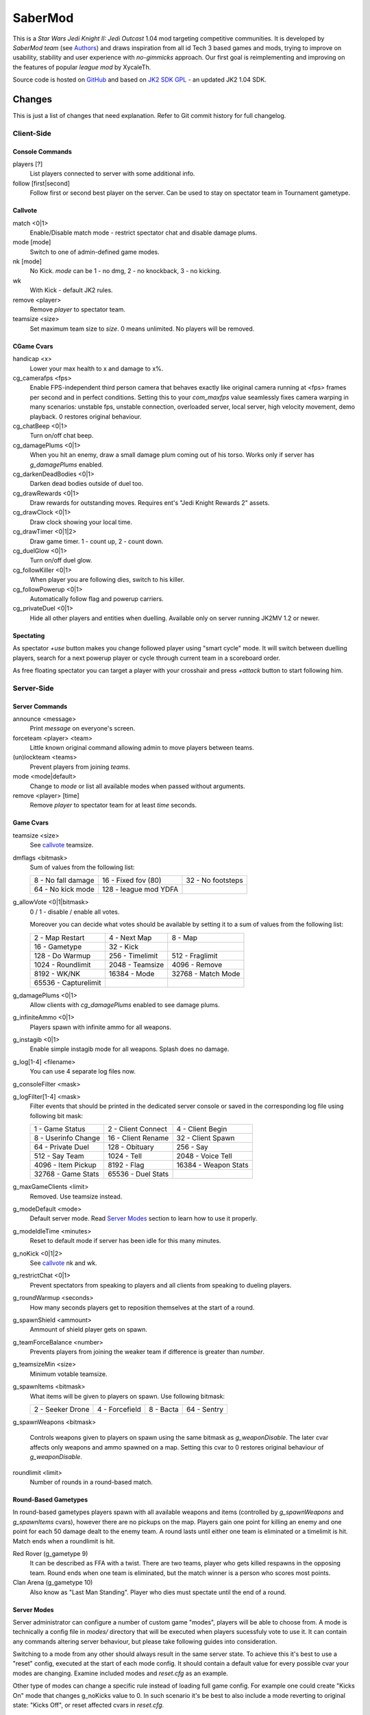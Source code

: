 ========
SaberMod
========

This is a *Star Wars Jedi Knight II: Jedi Outcast* 1.04 mod targeting
competitive communities. It is developed by *SaberMod team* (see
Authors_) and draws inspiration from all id Tech 3 based games and
mods, trying to improve on usability, stability and user experience
with *no-gimmicks* approach. Our first goal is reimplementing and
improving on the features of popular *league mod* by XycaleTh.

Source code is hosted on GitHub_ and based on `JK2 SDK GPL`_ - an
updated JK2 1.04 SDK.

Changes
=======

This is just a list of changes that need explanation. Refer to Git
commit history for full changelog.

Client-Side
-----------

Console Commands
................

players [?]
  List players connected to server with some additional info.

follow [first|second]
  Follow first or second best player on the server. Can be used to
  stay on spectator team in Tournament gametype.

Callvote
........

match <0|1>
  Enable/Disable match mode - restrict spectator chat and disable
  damage plums.

mode [mode]
  Switch to one of admin-defined game modes.

nk [mode]
  No Kick. `mode` can be 1 - no dmg, 2 - no knockback, 3 - no kicking.

wk
  With Kick - default JK2 rules.

remove <player>
  Remove `player` to spectator team.

teamsize <size>
  Set maximum team size to `size`. 0 means unlimited. No players will
  be removed.

CGame Cvars
...........

handicap <x>
  Lower your max health to x and damage to x%.

cg_camerafps <fps>
  Enable FPS-independent third person camera that behaves exactly like
  original camera running at <fps> frames per second and in perfect
  conditions. Setting this to your `com_maxfps` value seamlessly fixes
  camera warping in many scenarios: unstable fps, unstable connection,
  overloaded server, local server, high velocity movement, demo
  playback. 0 restores original behaviour.

cg_chatBeep <0|1>
  Turn on/off chat beep.

cg_damagePlums <0|1>
  When you hit an enemy, draw a small damage plum coming out of his
  torso. Works only if server has `g_damagePlums` enabled.

cg_darkenDeadBodies <0|1>
  Darken dead bodies outside of duel too.

cg_drawRewards <0|1>
  Draw rewards for outstanding moves. Requires ent's "Jedi Knight
  Rewards 2" assets.

cg_drawClock <0|1>
  Draw clock showing your local time.

cg_drawTimer <0|1|2>
  Draw game timer. 1 - count up, 2 - count down.

cg_duelGlow <0|1>
  Turn on/off duel glow.

cg_followKiller <0|1>
  When player you are following dies, switch to his killer.

cg_followPowerup <0|1>
  Automatically follow flag and powerup carriers.

cg_privateDuel <0|1>
  Hide all other players and entities when duelling. Available only
  on server running JK2MV 1.2 or newer.

Spectating
..........

As spectator `+use` button makes you change followed player using
"smart cycle" mode. It will switch between duelling players, search
for a next powerup player or cycle through current team in a
scoreboard order.

As free floating spectator you can target a player with your crosshair
and press `+attack` button to start following him.

Server-Side
-----------

Server Commands
...............

announce <message>
  Print `message` on everyone's screen.

forceteam <player> <team>
  Little known original command allowing admin to move players between
  teams.

(un)lockteam <teams>
  Prevent players from joining `teams`.

mode <mode|default>
  Change to `mode` or list all available modes when passed without
  arguments.

remove <player> [time]
  Remove `player` to spectator team for at least `time` seconds.

Game Cvars
..........

teamsize <size>
  See callvote_ teamsize.

dmflags <bitmask>
  Sum of values from the following list:

  =====================  =====================  =====================
  8 - No fall damage     16 - Fixed fov (80)    32 - No footsteps
  64 - No kick mode      128 - league mod YDFA
  =====================  =====================  =====================

g_allowVote <0|1|bitmask>
  0 / 1 - disable / enable all votes.

  Moreover you can decide what votes should be available by setting
  it to a sum of values from the following list:

  =====================  =====================  =====================
  2 - Map Restart        4 - Next Map           8 - Map
  16 - Gametype          32 - Kick
  128 - Do Warmup        256 - Timelimit        512 - Fraglimit
  1024 - Roundlimit      2048 - Teamsize        4096 - Remove
  8192 - WK/NK           16384 - Mode			32768 - Match Mode
  65536 - Capturelimit
  =====================  =====================  =====================

g_damagePlums <0|1>
  Allow clients with `cg_damagePlums` enabled to see damage plums.

g_infiniteAmmo <0|1>
  Players spawn with infinite ammo for all weapons.

g_instagib <0|1>
  Enable simple instagib mode for all weapons. Splash does no damage.

g_log[1-4] <filename>
  You can use 4 separate log files now.

g_consoleFilter <mask>

g_logFilter[1-4] <mask>
  Filter events that should be printed in the dedicated server console
  or saved in the corresponding log file using following bit mask:

  =====================  =====================  =====================
  1 - Game Status        2 - Client Connect     4 - Client Begin
  8 - Userinfo Change    16 - Client Rename     32 - Client Spawn
  64 - Private Duel      128 - Obituary         256 - Say
  512 - Say Team         1024 - Tell            2048 - Voice Tell
  4096 - Item Pickup     8192 - Flag            16384 - Weapon Stats
  32768 - Game Stats     65536 - Duel Stats
  =====================  =====================  =====================

g_maxGameClients <limit>
  Removed. Use teamsize instead.

g_modeDefault <mode>
  Default server mode. Read `Server Modes`_ section to learn how to
  use it properly.

g_modeIdleTime <minutes>
  Reset to default mode if server has been idle for this many minutes.

g_noKick <0|1|2>
  See callvote_ nk and wk.

g_restrictChat <0|1>
  Prevent spectators from speaking to players and all clients from
  speaking to dueling players.

g_roundWarmup <seconds>
  How many seconds players get to reposition themselves at the start
  of a round.

g_spawnShield <ammount>
  Ammount of shield player gets on spawn.

g_teamForceBalance <number>
  Prevents players from joining the weaker team if difference
  is greater than `number`.

g_teamsizeMin <size>
  Minimum votable teamsize.

g_spawnItems <bitmask>
  What items will be given to players on spawn. Use following bitmask:

  ================  ================  ===============  ===============
  2 - Seeker Drone  4 - Forcefield    8 - Bacta        64 - Sentry
  ================  ================  ===============  ===============

g_spawnWeapons <bitmask>

  Controls weapons given to players on spawn using the same bitmask
  as `g_weaponDisable`. The later cvar affects only weapons and ammo
  spawned on a map. Setting this cvar to 0 restores original behaviour
  of `g_weaponDisable`.

roundlimit <limit>
  Number of rounds in a round-based match.

Round-Based Gametypes
.....................

In round-based gametypes players spawn with all available weapons and
items (controlled by `g_spawnWeapons` and `g_spawnItems` cvars),
however there are no pickups on the map. Players gain one point for
killing an enemy and one point for each 50 damage dealt to the enemy
team. A round lasts until either one team is eliminated or a timelimit
is hit. Match ends when a roundlimit is hit.

Red Rover (g_gametype 9)
  It can be described as FFA with a twist. There are two teams, player
  who gets killed respawns in the opposing team. Round ends when one
  team is eliminated, but the match winner is a person who scores most
  points.

Clan Arena (g_gametype 10)
  Also know as "Last Man Standing". Player who dies must spectate
  until the end of a round.

Server Modes
............

Server administrator can configure a number of custom game "modes",
players will be able to choose from. A mode is technically a config
file in `modes/` directory that will be executed when players
sucessfuly vote to use it. It can contain any commands altering server
behaviour, but please take following guides into consideration.

Switching to a mode from any other should always result in the same
server state. To achieve this it's best to use a "reset" config,
executed at the start of each mode config. It should contain a default
value for every possible cvar your modes are changing. Examine
included modes and `reset.cfg` as an example.

Other type of modes can change a specific rule instead of loading full
game config. For example one could create "Kicks On" mode that changes
g_noKicks value to 0. In such scenario it's be best to also include a
mode reverting to original state: "Kicks Off", or reset affected cvars
in `reset.cfg`.

Server can be configured to go back to a default mode after a period
of inactivity. To do so last lines of the main server config should
resemble following template::

  set g_modeIdleTime "10"
  set g_modeDefault "mymode"
  exec "modes/mymode"
  map ffa_bespin

Where `mymode` is the default mode.

Build
=====

Linux
-----

You will need GNU Make and GCC or Clang compiler. Type ``make`` to
build .so files in base/ and .qvm files in base/vm/ You can add
``-jN`` option to speed up the build process by running N jobs
simultaneously. Type ``make help`` to learn about other targets.

Assume your mod is called "mymod" and your main JK2 directory is
~/.jkii In order to test the mod, put .qvm files in ~/.jkii/mymod/vm/
and launch the game with ``+set fs_game mymod`` commandline parameter.

To debug your mod use generated .so files. Put them in ~/.jkii/mymod/
and launch the game with ``+set vm_game 0 +set vm_cgame 0 +set vm_ui
0`` commandline parameters. Set them back to 2 when you want to use
.qvm version again.

Windows
-------

Currently there is no support for building shared libraries on
Windows. Old ``code/buildvms.bat`` batch file should work for QVMs if
you can get lcc and q3asm tools (eg from *JK2 Editing Tools 2.0*) and
put them into bin/ directory.

I'll be glad to include Windows build scripts, project files etc. if
you can create and test them.

License
=======

LCC 4.1 is Copyright (c) 1991-1998 by AT&T, Christopher W. Fraser and
David R. Hanson, and available under a non-copyleft license. You can
find it in code/tools/lcc/COPYRIGHT. LCC version bundled with this SDK
comes from ioquake3 and it has been slightly modified by it's
developers.

Some files in `assets` directory are modified assets from the
original, non-free JK2 1.04 release and licensed under *JK2 Editing
Tools 2.0* EULA.

Remaining parts of JK2 SDK GPL are licensed under GPLv2 as free
software. Read LICENSE.txt and README-raven.txt to learn
more. According to the license, among other things, you are obliged to
distribute full source code of your mod alongside of it, or at least a
written offer to ship it (eg a HTTP download link inside a .pk3
file). Moreover, any mod using patches from this repository **has to**
be released under GPLv2.

Q3ASM is Copyright (c) id Software and ioquake3 developers.

Authors
-------

* id Software (c) 1999-2000
* Raven Software (c) 2000-2002
* SaberMod team (c) 2015-2016

  + Witold *fau* Piłat <witold.pilat@gmail.com> (c) 2015-2016
  + Dziablo (c) 2015-2016

Thanks
------

* Daggolin (boy) - Technical discussion, sharing patches and his JK2
  modding expertise.
* Miso - Sending patches, testing, promoting SaberMod by hosting
  servers and events.
* Xycaleth - Creating League mod that was a great inspiration to
  SaberMod and sharing it's source code.
* Developers of jk2mv, mvsdk, Jedi Academy, OpenJK, ioq3, jomme, JA++
  (japp), League Mod and other open source id tech 3 mods for various
  code bugfixes.

.. _GitHub : https://github.com/aufau/SaberMod
.. _`JK2 SDK GPL`: https://github.com/aufau/jk2sdk-gpl
